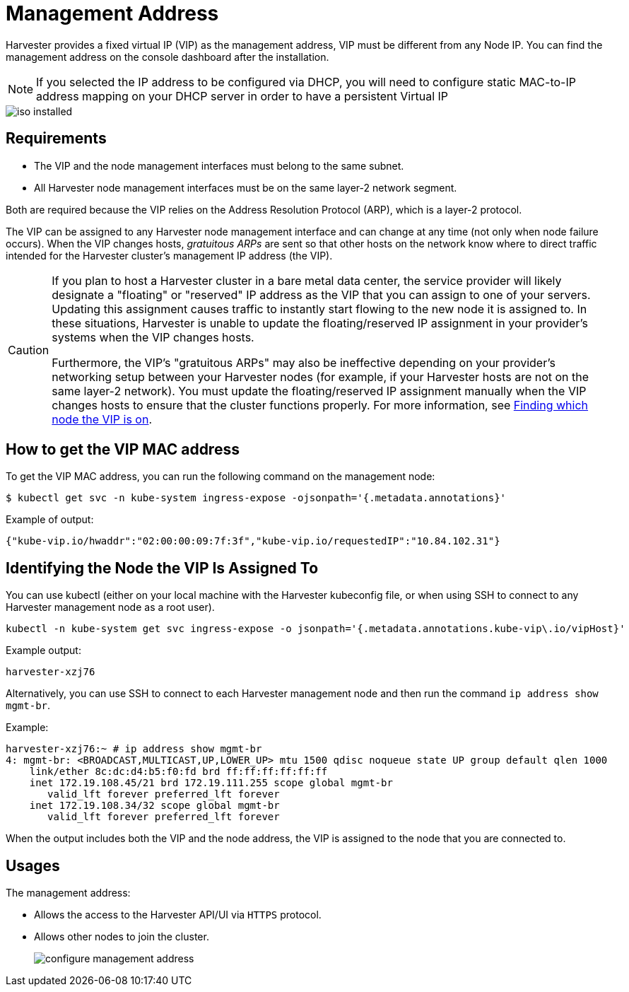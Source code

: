 = Management Address

Harvester provides a fixed virtual IP (VIP) as the management address, VIP must be different from any Node IP. You can find the management address on the console dashboard after the installation.

[NOTE]
====

If you selected the IP address to be configured via DHCP, you will need to configure static MAC-to-IP address mapping on your DHCP server in order to have a persistent Virtual IP
====

image::install/iso-installed.png[]

== Requirements

* The VIP and the node management interfaces must belong to the same subnet.
* All Harvester node management interfaces must be on the same layer-2 network segment.

Both are required because the VIP relies on the Address Resolution Protocol (ARP), which is a layer-2 protocol.

The VIP can be assigned to any Harvester node management interface and can change at any time (not only when node failure occurs). When the VIP changes hosts, _gratuitous ARPs_ are sent so that other hosts on the network know where to direct traffic intended for the Harvester cluster's management IP address (the VIP).

[CAUTION]
====

If you plan to host a Harvester cluster in a bare metal data center, the service provider will likely designate a "floating" or "reserved" IP address as the VIP that you can assign to one of your servers. Updating this assignment causes traffic to instantly start flowing to the new node it is assigned to. In these situations, Harvester is unable to update the floating/reserved IP assignment in your provider's systems when the VIP changes hosts.

Furthermore, the VIP's "gratuitous ARPs" may also be ineffective depending on your provider's networking setup between your Harvester nodes (for example, if your Harvester hosts are not on the same layer-2 network). You must update the floating/reserved IP assignment manually when the VIP changes hosts to ensure that the cluster functions properly. For more information, see <<Identifying the Node the VIP Is Assigned To,Finding which node the VIP is on>>.
====


== How to get the VIP MAC address

To get the VIP MAC address, you can run the following command on the management node:

[,shell]
----
$ kubectl get svc -n kube-system ingress-expose -ojsonpath='{.metadata.annotations}'
----

Example of output:

[,json]
----
{"kube-vip.io/hwaddr":"02:00:00:09:7f:3f","kube-vip.io/requestedIP":"10.84.102.31"}
----

== Identifying the Node the VIP Is Assigned To

You can use kubectl (either on your local machine with the Harvester kubeconfig file, or when using SSH to connect to any Harvester management node as a root user).

[,console]
----
kubectl -n kube-system get svc ingress-expose -o jsonpath='{.metadata.annotations.kube-vip\.io/vipHost}'
----

Example output:

[,console]
----
harvester-xzj76
----

Alternatively, you can use SSH to connect to each Harvester management node and then run the command `ip address show mgmt-br`.

Example:

[,console]
----
harvester-xzj76:~ # ip address show mgmt-br
4: mgmt-br: <BROADCAST,MULTICAST,UP,LOWER_UP> mtu 1500 qdisc noqueue state UP group default qlen 1000
    link/ether 8c:dc:d4:b5:f0:fd brd ff:ff:ff:ff:ff:ff
    inet 172.19.108.45/21 brd 172.19.111.255 scope global mgmt-br
       valid_lft forever preferred_lft forever
    inet 172.19.108.34/32 scope global mgmt-br
       valid_lft forever preferred_lft forever
----

When the output includes both the VIP and the node address, the VIP is assigned to the node that you are connected to.

== Usages

The management address:

* Allows the access to the Harvester API/UI via `HTTPS` protocol.
* Allows other nodes to join the cluster.
+
image:install/configure-management-address.png[]
